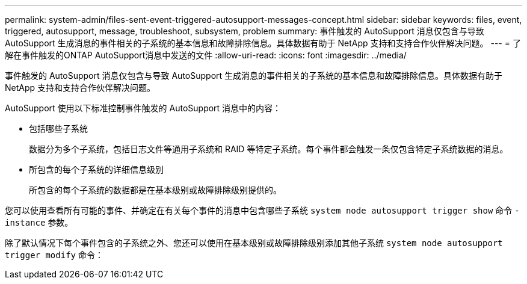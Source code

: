 ---
permalink: system-admin/files-sent-event-triggered-autosupport-messages-concept.html 
sidebar: sidebar 
keywords: files, event, triggered, autosupport, message, troubleshoot, subsystem, problem 
summary: 事件触发的 AutoSupport 消息仅包含与导致 AutoSupport 生成消息的事件相关的子系统的基本信息和故障排除信息。具体数据有助于 NetApp 支持和支持合作伙伴解决问题。 
---
= 了解在事件触发的ONTAP AutoSupport消息中发送的文件
:allow-uri-read: 
:icons: font
:imagesdir: ../media/


[role="lead"]
事件触发的 AutoSupport 消息仅包含与导致 AutoSupport 生成消息的事件相关的子系统的基本信息和故障排除信息。具体数据有助于 NetApp 支持和支持合作伙伴解决问题。

AutoSupport 使用以下标准控制事件触发的 AutoSupport 消息中的内容：

* 包括哪些子系统
+
数据分为多个子系统，包括日志文件等通用子系统和 RAID 等特定子系统。每个事件都会触发一条仅包含特定子系统数据的消息。

* 所包含的每个子系统的详细信息级别
+
所包含的每个子系统的数据都是在基本级别或故障排除级别提供的。



您可以使用查看所有可能的事件、并确定在有关每个事件的消息中包含哪些子系统 `system node autosupport trigger show` 命令 `-instance` 参数。

除了默认情况下每个事件包含的子系统之外、您还可以使用在基本级别或故障排除级别添加其他子系统 `system node autosupport trigger modify` 命令：
